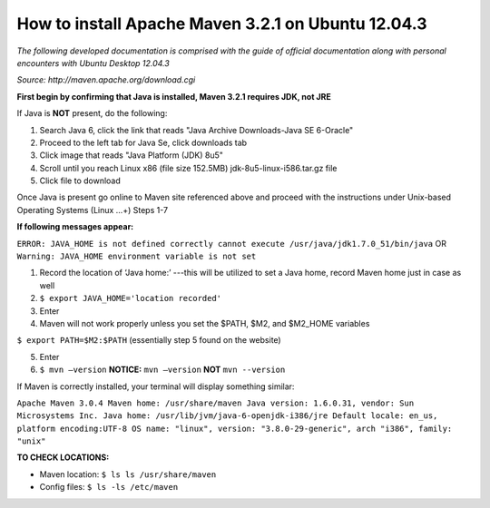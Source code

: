 How to install Apache Maven 3.2.1 on Ubuntu 12.04.3
-------------------------------------------------------

*The following developed documentation is comprised with the guide
of official documentation along with personal encounters with Ubuntu Desktop 12.04.3*

*Source: http://maven.apache.org/download.cgi*


**First begin by confirming that Java is installed, Maven 3.2.1 requires JDK, not JRE**

If Java is **NOT** present, do the following:

1.	Search Java 6, click the link that reads "Java Archive Downloads-Java SE 6-Oracle"
2.	Proceed to the left tab for Java Se, click downloads tab
3.	Click image that reads "Java Platform (JDK) 8u5"
4.	Scroll until you reach Linux x86 (file size 152.5MB) jdk-8u5-linux-i586.tar.gz file
5.	Click file to download

Once Java is present go online to Maven site referenced above and proceed with the instructions under Unix-based
Operating Systems (Linux …+) Steps 1-7

**If following messages appear:**

``ERROR: JAVA_HOME is not defined correctly cannot execute /usr/java/jdk1.7.0_51/bin/java``
OR
``Warning: JAVA_HOME environment variable is not set``

1.	Record the location of ‘Java home:’ ---this will be utilized to set a Java home, record Maven home just in case as well
2.	``$ export JAVA_HOME='location recorded'``
3. Enter 

4. Maven will not work properly unless you set the $PATH, $M2, and $M2_HOME variables

``$ export PATH=$M2:$PATH`` (essentially step 5 found on the website)

5. Enter 
6. ``$ mvn –version`` **NOTICE:** ``mvn –version`` **NOT** ``mvn --version``

If Maven is correctly installed, your terminal will display something similar:

``Apache Maven 3.0.4
Maven home: /usr/share/maven
Java version: 1.6.0.31, vendor: Sun Microsystems Inc.
Java home: /usr/lib/jvm/java-6-openjdk-i386/jre
Default locale: en_us, platform encoding:UTF-8
OS name: "linux", version: "3.8.0-29-generic", arch "i386", family: "unix"``

**TO CHECK LOCATIONS:**

* Maven location: ``$ ls ls /usr/share/maven``

* Config files: ``$ ls -ls /etc/maven``
